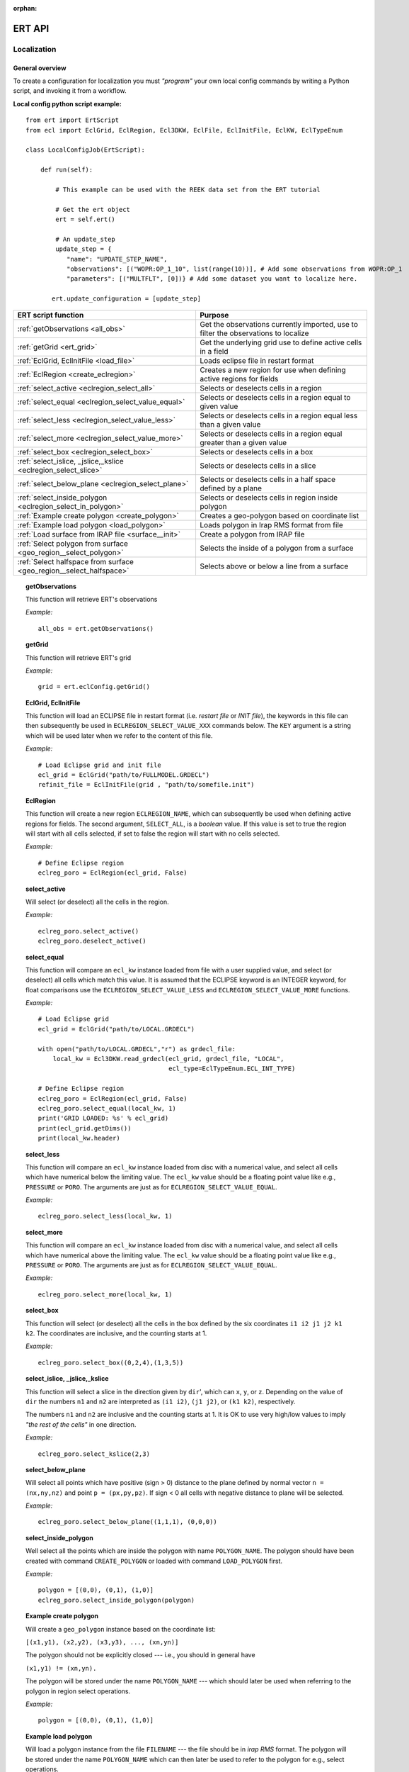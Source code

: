 :orphan:

ERT API
=======

Localization
------------

General overview
~~~~~~~~~~~~~~~~

To create a configuration for localization you must *"program"* your own local
config commands by writing a Python script, and invoking it from a workflow.

.. highlight:: python

**Local config python script example:**

::

 from ert import ErtScript
 from ecl import EclGrid, EclRegion, Ecl3DKW, EclFile, EclInitFile, EclKW, EclTypeEnum

 class LocalConfigJob(ErtScript):

     def run(self):

         # This example can be used with the REEK data set from the ERT tutorial

         # Get the ert object
         ert = self.ert()

         # An update_step
         update_step = {
            "name": "UPDATE_STEP_NAME",
            "observations": [("WOPR:OP_1_10", list(range(10))], # Add some observations from WOPR:OP_1
            "parameters": [("MULTFLT", [0])} # Add some dataset you want to localize here.

        ert.update_configuration = [update_step]

=========================================================================  ===================================================================================
ERT script function                                                        Purpose
=========================================================================  ===================================================================================
:ref:`getObservations                  <all_obs>`                          Get the observations currently imported, use to filter the observations to localize
:ref:`getGrid                          <ert_grid>`                         Get the underlying grid use to define active cells in a field
:ref:`EclGrid, EclInitFile             <load_file>`                        Loads eclipse file in restart format
:ref:`EclRegion                        <create_eclregion>`                 Creates a new region for use when defining active regions for fields
:ref:`select_active                    <eclregion_select_all>`             Selects or deselects cells in a region
:ref:`select_equal                     <eclregion_select_value_equal>`     Selects or deselects cells in a region equal to given value
:ref:`select_less                      <eclregion_select_value_less>`      Selects or deselects cells in a region equal less than a given value
:ref:`select_more                      <eclregion_select_value_more>`      Selects or deselects cells in a region equal greater than a given value
:ref:`select_box                       <eclregion_select_box>`             Selects or deselects cells in a box
:ref:`select_islice, _jslice,_kslice   <eclregion_select_slice>`           Selects or deselects cells in a slice
:ref:`select_below_plane               <eclregion_select_plane>`           Selects or deselects cells in a half space defined by a plane
:ref:`select_inside_polygon            <eclregion_select_in_polygon>`      Selects or deselects cells in region inside polygon
:ref:`Example create polygon           <create_polygon>`                   Creates a geo-polygon based on coordinate list
:ref:`Example load polygon             <load_polygon>`                     Loads polygon in Irap RMS format from file
:ref:`Load surface from IRAP file      <surface__init>`                    Create a polygon from IRAP file
:ref:`Select polygon from surface      <geo_region__select_polygon>`       Selects the inside of a polygon from a surface
:ref:`Select halfspace from surface    <geo_region__select_halfspace>`     Selects above or below a line from a surface
=========================================================================  ===================================================================================


.. #####################################################################
.. _all_obs:
.. topic:: getObservations

   This function will retrieve ERT's observations

   *Example:*

   ::

      all_obs = ert.getObservations()


.. #####################################################################
.. _ert_grid:
.. topic:: getGrid

   This function will retrieve ERT's grid

   *Example:*

   ::

      grid = ert.eclConfig.getGrid()

.. #####################################################################
.. _load_file:
.. topic:: EclGrid, EclInitFile

   This function will load an ECLIPSE file in restart format (i.e. *restart
   file* or *INIT file*), the keywords in this file can then subsequently be
   used in ``ECLREGION_SELECT_VALUE_XXX`` commands below.  The ``KEY`` argument
   is a string which will be used later when we refer to the content of this
   file.

   *Example:*

   ::

      # Load Eclipse grid and init file
      ecl_grid = EclGrid("path/to/FULLMODEL.GRDECL")
      refinit_file = EclInitFile(grid , "path/to/somefile.init")


.. #####################################################################
.. _create_eclregion:
.. topic:: EclRegion

   This function will create a new region ``ECLREGION_NAME``, which can
   subsequently be used when defining active regions for fields.  The second
   argument, ``SELECT_ALL``, is a *boolean* value.  If this value is set to true
   the region will start with all cells selected, if set to false the region
   will start with no cells selected.

   *Example:*

   ::

      # Define Eclipse region
      eclreg_poro = EclRegion(ecl_grid, False)


.. #####################################################################
.. _eclregion_select_all:
.. topic:: select_active

   Will select (or deselect) all the cells in the region.


   *Example:*

   ::

      eclreg_poro.select_active()
      eclreg_poro.deselect_active()


.. #####################################################################
.. _eclregion_select_value_equal:
.. topic:: select_equal

   This function will compare an ``ecl_kw`` instance loaded from file with a
   user supplied value, and select (or deselect) all cells which match this
   value.  It is assumed that the ECLIPSE keyword is an INTEGER keyword, for
   float comparisons use the ``ECLREGION_SELECT_VALUE_LESS`` and
   ``ECLREGION_SELECT_VALUE_MORE`` functions.

   *Example:*

   ::

      # Load Eclipse grid
      ecl_grid = EclGrid("path/to/LOCAL.GRDECL")

      with open("path/to/LOCAL.GRDECL","r") as grdecl_file:
          local_kw = Ecl3DKW.read_grdecl(ecl_grid, grdecl_file, "LOCAL",
                                         ecl_type=EclTypeEnum.ECL_INT_TYPE)

      # Define Eclipse region
      eclreg_poro = EclRegion(ecl_grid, False)
      eclreg_poro.select_equal(local_kw, 1)
      print('GRID LOADED: %s' % ecl_grid)
      print(ecl_grid.getDims())
      print(local_kw.header)


.. #####################################################################
.. _eclregion_select_value_less:
.. topic:: select_less

   This function will compare an ``ecl_kw`` instance loaded from disc with a
   numerical value, and select all cells which have numerical below the limiting
   value.  The ``ecl_kw`` value should be a floating point value like e.g.,
   ``PRESSURE`` or ``PORO``.  The arguments are just as for
   ``ECLREGION_SELECT_VALUE_EQUAL``.

   *Example:*

   ::

      eclreg_poro.select_less(local_kw, 1)


.. #####################################################################
.. _eclregion_select_value_more:
.. topic:: select_more

   This function will compare an ``ecl_kw`` instance loaded from disc with a
   numerical value, and select all cells which have numerical above the limiting
   value.  The ``ecl_kw`` value should be a floating point value like e.g.,
   ``PRESSURE`` or ``PORO``.  The arguments are just as for
   ``ECLREGION_SELECT_VALUE_EQUAL``.


   *Example:*

   ::

      eclreg_poro.select_more(local_kw, 1)


.. #####################################################################
.. _eclregion_select_box:
.. topic:: select_box

   This function will select (or deselect) all the cells in the box defined by
   the six coordinates ``i1 i2 j1 j2 k1 k2``.  The coordinates are inclusive,
   and the counting starts at 1.


   *Example:*

   ::

      eclreg_poro.select_box((0,2,4),(1,3,5))


.. #####################################################################
.. _eclregion_select_slice:
.. topic:: select_islice, _jslice,_kslice

   This function will select a slice in the direction given by ``dir``', which
   can ``x``, ``y``, or ``z``.  Depending on the value of ``dir`` the numbers
   ``n1`` and ``n2`` are interpreted as ``(i1 i2)``, ``(j1 j2)``, or ``(k1
   k2)``, respectively.

   The numbers ``n1`` and ``n2`` are inclusive and the counting starts at 1.  It
   is OK to use very high/low values to imply *"the rest of the cells"* in one
   direction.


   *Example:*

   ::

      eclreg_poro.select_kslice(2,3)


.. #####################################################################

.. _eclregion_select_plane:
.. topic:: select_below_plane

   Will select all points which have positive (sign > 0) distance to the plane
   defined by normal vector ``n = (nx,ny,nz)`` and point ``p = (px,py,pz)``. If
   sign < 0 all cells with negative distance to plane will be selected.

   *Example:*

   ::

      eclreg_poro.select_below_plane((1,1,1), (0,0,0))


.. #####################################################################
.. _eclregion_select_in_polygon:
.. topic:: select_inside_polygon

   Well select all the points which are inside the polygon with name
   ``POLYGON_NAME``.  The polygon should have been created with command
   ``CREATE_POLYGON`` or loaded with command ``LOAD_POLYGON`` first.


   *Example:*

   ::

      polygon = [(0,0), (0,1), (1,0)]
      eclreg_poro.select_inside_polygon(polygon)


.. #####################################################################
.. _create_polygon:
.. topic:: Example create polygon

   Will create a ``geo_polygon`` instance based on the coordinate list:

   ``[(x1,y1), (x2,y2), (x3,y3), ..., (xn,yn)]``

   The polygon should not be explicitly closed --- i.e., you should in general
   have

   ``(x1,y1) != (xn,yn).``

   The polygon will be stored under the name ``POLYGON_NAME`` --- which should
   later be used when referring to the polygon in region select operations.


   *Example:*

   ::

      polygon = [(0,0), (0,1), (1,0)]


.. #####################################################################
.. _load_polygon:
.. topic:: Example load polygon

   Will load a polygon instance from the file ``FILENAME`` --- the file should
   be in *irap RMS* format.  The polygon will be stored under the name
   ``POLYGON_NAME`` which can then later be used to refer to the polygon for
   e.g., select operations.


   *Example:*

   ::

      polygon = []
      with open("polygon.ply", "r") as ply_file:
          for line in ply_file:
              xs, ys = map(float, line.split())
              polygon.append(xs, ys)


.. #####################################################################
.. _surface__init:
.. topic:: Load surface from IRAP file

   Will load a surface from an *IRAP file*.  We can also create a surface
   programmatically.  It is also possible to obtain the underlying pointset.


   *Example for creating programmatically:*

   ::

      # values copied from irap surface_small
      nx, ny = 30,20
      xinc, yinc = 50.0, 50.0
      xstart, ystart = 463325.5625, 7336963.5
      angle = -65.0
      s_args = (None, nx, ny, xinc, yinc, xstart, ystart, angle)
      s = Surface(*s_args)

   *Example loading from file:*

   ::

      surface = Surface('path/to/surface.irap')
      # we can also obtain the underlying pointset
      pointset = GeoPointset.fromSurface(surface)
      georegion = GeoRegion(pointset)


.. #####################################################################
.. _geo_region__select_polygon:
.. topic:: Select polygon from surface

   Will select or deselect all points from a surface contained inside a given
   polygon.


   *Example:*

   ::

      nx,ny = 12, 12
      xinc,yinc = 1, 1
      xstart,ystart = -1, -1
      angle = 0.0
      s_args = (None, nx, ny, xinc, yinc, xstart, ystart, angle)
      surface = Surface(*s_args)  # an irap surface
      pointset = GeoPointset.fromSurface(surface)
      georegion = GeoRegion(pointset)
      points = [(-0.1,2.0), (1.9,8.1), (6.1,8.1), (9.1,5), (7.1,0.9)]
      polygon = CPolyline(name='test_polygon', init_points=points)

      georegion.select_inside(polygon)
      georegion.select_outside(polygon)
      georegion.deselect_inside(polygon)
      georegion.select_polygon(polygon, inside=False, select=False)  # deselect outside


.. #####################################################################
.. _geo_region__select_halfspace:
.. topic:: Select halfspace from surface

   Will select or deselect all points from a surface above or below a line.


   *Example:*

   ::

      surface = Surface(...)  # an irap surface, see above
      pointset = GeoPointset.fromSurface(surface)
      georegion = GeoRegion(pointset)
      line = [(-0.1,2.0), (1.9,8.1)]

      georegion.select_above(line)
      georegion.deselect_above(line)
      georegion.select_below(line)
      georegion.select_halfspace(line, above=False, select=False)  # deselect below
